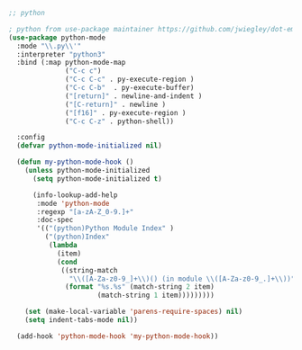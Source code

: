 #+TITLE Emacs configuration org python configuration
#+PROPERTY:header-args :cache yes :tangle yes  :comments link

#+begin_src emacs-lisp
;; python

; python from use-package maintainer https://github.com/jwiegley/dot-emacs/blob/master/init.el#L1013
(use-package python-mode
  :mode "\\.py\\'"
  :interpreter "python3"
  :bind (:map python-mode-map
              ("C-c c")
			  ("C-c C-c" . py-execute-region )
			  ("C-c C-b"  . py-execute-buffer)
			  ("[return]" . newline-and-indent )
			  ("[C-return]" . newline )
			  ("[f16]" . py-execute-region )
              ("C-c C-z" . python-shell))
  
  :config
  (defvar python-mode-initialized nil)

  (defun my-python-mode-hook ()
    (unless python-mode-initialized
      (setq python-mode-initialized t)

      (info-lookup-add-help
       :mode 'python-mode
       :regexp "[a-zA-Z_0-9.]+"
       :doc-spec
       '(("(python)Python Module Index" )
         ("(python)Index"
          (lambda
            (item)
            (cond
             ((string-match
               "\\([A-Za-z0-9_]+\\)() (in module \\([A-Za-z0-9_.]+\\))" item)
              (format "%s.%s" (match-string 2 item)
                      (match-string 1 item)))))))))

    (set (make-local-variable 'parens-require-spaces) nil)
    (setq indent-tabs-mode nil))

  (add-hook 'python-mode-hook 'my-python-mode-hook))

#+end_src
